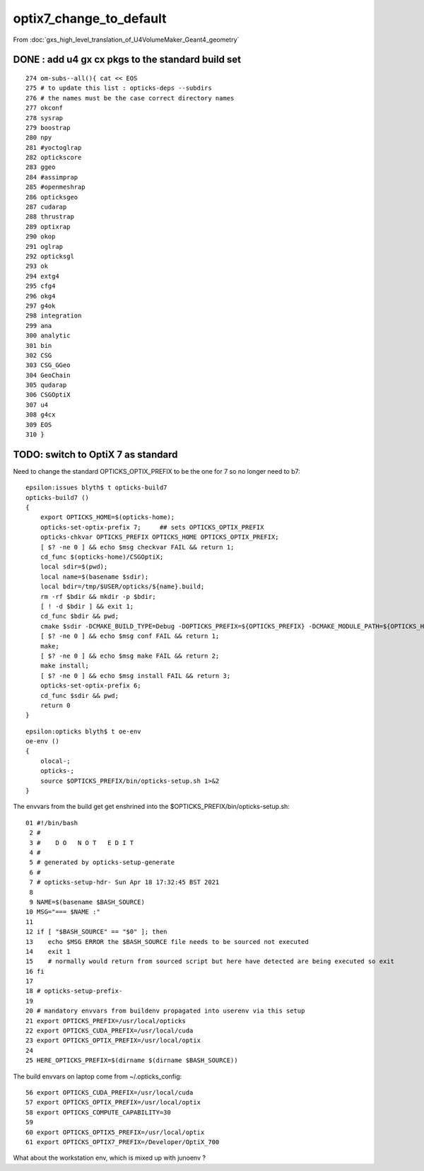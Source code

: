 optix7_change_to_default
===========================

From :doc:`gxs_high_level_translation_of_U4VolumeMaker_Geant4_geometry`

DONE : add u4 gx cx pkgs to the standard build set
---------------------------------------------------

::

     274 om-subs--all(){ cat << EOS
     275 # to update this list : opticks-deps --subdirs
     276 # the names must be the case correct directory names 
     277 okconf
     278 sysrap
     279 boostrap
     280 npy
     281 #yoctoglrap
     282 optickscore
     283 ggeo
     284 #assimprap
     285 #openmeshrap
     286 opticksgeo
     287 cudarap
     288 thrustrap
     289 optixrap
     290 okop
     291 oglrap
     292 opticksgl
     293 ok
     294 extg4
     295 cfg4
     296 okg4
     297 g4ok
     298 integration
     299 ana
     300 analytic
     301 bin
     302 CSG
     303 CSG_GGeo
     304 GeoChain
     305 qudarap
     306 CSGOptiX
     307 u4
     308 g4cx
     309 EOS
     310 }


TODO: switch to OptiX 7 as standard
---------------------------------------------------------------------------------------

Need to change the standard OPTICKS_OPTIX_PREFIX to be the one for 7 so no longer need to b7::

    epsilon:issues blyth$ t opticks-build7
    opticks-build7 () 
    { 
        export OPTICKS_HOME=$(opticks-home);
        opticks-set-optix-prefix 7;     ## sets OPTICKS_OPTIX_PREFIX
        opticks-chkvar OPTICKS_PREFIX OPTICKS_HOME OPTICKS_OPTIX_PREFIX;
        [ $? -ne 0 ] && echo $msg checkvar FAIL && return 1;
        cd_func $(opticks-home)/CSGOptiX;
        local sdir=$(pwd);
        local name=$(basename $sdir);
        local bdir=/tmp/$USER/opticks/${name}.build;
        rm -rf $bdir && mkdir -p $bdir;
        [ ! -d $bdir ] && exit 1;
        cd_func $bdir && pwd;
        cmake $sdir -DCMAKE_BUILD_TYPE=Debug -DOPTICKS_PREFIX=${OPTICKS_PREFIX} -DCMAKE_MODULE_PATH=${OPTICKS_HOME}/cmake/Modules -DCMAKE_INSTALL_PREFIX=${OPTICKS_PREFIX};
        [ $? -ne 0 ] && echo $msg conf FAIL && return 1;
        make;
        [ $? -ne 0 ] && echo $msg make FAIL && return 2;
        make install;
        [ $? -ne 0 ] && echo $msg install FAIL && return 3;
        opticks-set-optix-prefix 6;
        cd_func $sdir && pwd;
        return 0
    }

::

    epsilon:opticks blyth$ t oe-env
    oe-env () 
    { 
        olocal-;
        opticks-;
        source $OPTICKS_PREFIX/bin/opticks-setup.sh 1>&2
    }


The envvars from the build get get enshrined into the $OPTICKS_PREFIX/bin/opticks-setup.sh::

     01 #!/bin/bash
      2 #  
      3 #    D O   N O T   E D I T 
      4 #
      5 # generated by opticks-setup-generate
      6 #
      7 # opticks-setup-hdr- Sun Apr 18 17:32:45 BST 2021
      8 
      9 NAME=$(basename $BASH_SOURCE)
     10 MSG="=== $NAME :"
     11 
     12 if [ "$BASH_SOURCE" == "$0" ]; then
     13    echo $MSG ERROR the $BASH_SOURCE file needs to be sourced not executed
     14    exit 1
     15    # normally would return from sourced script but here have detected are being executed so exit 
     16 fi
     17 
     18 # opticks-setup-prefix- 
     19 
     20 # mandatory envvars from buildenv propagated into userenv via this setup
     21 export OPTICKS_PREFIX=/usr/local/opticks
     22 export OPTICKS_CUDA_PREFIX=/usr/local/cuda
     23 export OPTICKS_OPTIX_PREFIX=/usr/local/optix
     24 
     25 HERE_OPTICKS_PREFIX=$(dirname $(dirname $BASH_SOURCE))


The build envvars on laptop come from ~/.opticks_config::

     56 export OPTICKS_CUDA_PREFIX=/usr/local/cuda
     57 export OPTICKS_OPTIX_PREFIX=/usr/local/optix
     58 export OPTICKS_COMPUTE_CAPABILITY=30
     59 
     60 export OPTICKS_OPTIX5_PREFIX=/usr/local/optix
     61 export OPTICKS_OPTIX7_PREFIX=/Developer/OptiX_700

What about the workstation env, which is mixed up with junoenv ?



